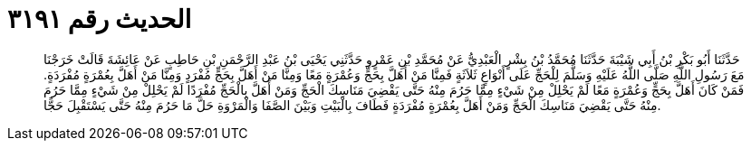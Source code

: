 
= الحديث رقم ٣١٩١

[quote.hadith]
حَدَّثَنَا أَبُو بَكْرِ بْنُ أَبِي شَيْبَةَ حَدَّثَنَا مُحَمَّدُ بْنُ بِشْرٍ الْعَبْدِيُّ عَنْ مُحَمَّدِ بْنِ عَمْرٍو حَدَّثَنِي يَحْيَى بْنُ عَبْدِ الرَّحْمَنِ بْنِ حَاطِبٍ عَنْ عَائِشَةَ قَالَتْ خَرَجْنَا مَعَ رَسُولِ اللَّهِ صَلَّى اللَّهُ عَلَيْهِ وَسَلَّمَ لِلْحَجِّ عَلَى أَنْوَاعٍ ثَلاَثَةٍ فَمِنَّا مَنْ أَهَلَّ بِحَجٍّ وَعُمْرَةٍ مَعًا وَمِنَّا مَنْ أَهَلَّ بِحَجٍّ مُفْرَدٍ وَمِنَّا مَنْ أَهَلَّ بِعُمْرَةٍ مُفْرَدَةٍ. فَمَنْ كَانَ أَهَلَّ بِحَجٍّ وَعُمْرَةٍ مَعًا لَمْ يَحْلِلْ مِنْ شَيْءٍ مِمَّا حَرُمَ مِنْهُ حَتَّى يَقْضِيَ مَنَاسِكَ الْحَجِّ وَمَنْ أَهَلَّ بِالْحَجِّ مُفْرَدًا لَمْ يَحْلِلْ مِنْ شَيْءٍ مِمَّا حَرُمَ مِنْهُ حَتَّى يَقْضِيَ مَنَاسِكَ الْحَجِّ وَمَنْ أَهَلَّ بِعُمْرَةٍ مُفْرَدَةٍ فَطَافَ بِالْبَيْتِ وَبَيْنَ الصَّفَا وَالْمَرْوَةِ حَلَّ مَا حَرُمَ مِنْهُ حَتَّى يَسْتَقْبِلَ حَجًّا.